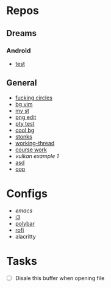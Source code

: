 * Repos
** Dreams
*** Android
- [[file:~/repos/dreams/android/test/][test]]
** General 
 - [[file:~/repos/circles][fucking circles]]
 - [[file:~/repos/bg-vim/][bg vim]]
 - [[file:~/repos/my-st][my st]]
 - [[file:~/repos/png-edit/][png edit]]
 - [[file:~/repos/pty-test][pty test]]
 - [[file:~/repos/cool-bg/src][cool bg]]
 - [[file:~/repos/stonks/src/][stonks]]
 - [[file:~/repos/working-thread/src][working-thread]]
 - [[file:~/repos/vulkan/course_work/src/][course work]]
 - [[file+emacs:~/repos/vulkan/example1/src][vulkan example 1]]
 - [[file:~/repos/asd][asd]]
 - [[file:~/repos/oop/][oop]]

* Configs
 - [[~/.emacs.d/init.el][emacs]]
 - [[file:~/.config/i3/config][i3]]
 - [[file:~/.config/polybar/config.ini][polybar]]
 - [[file:~/.config/rofi/][rofi]]
 - alacritty
  
* Tasks
 - [ ] Disale this buffer when opening file
  
